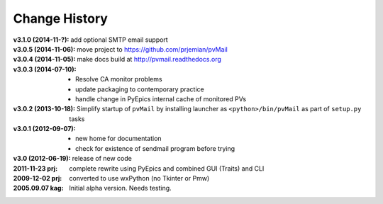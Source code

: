 ..
  This file describes user-visible changes between the versions.


.. index:: change history

.. _changes:

Change History
##############

:v3.1.0 (2014-11-?): add optional SMTP email support
:v3.0.5 (2014-11-06): move project to https://github.com/prjemian/pvMail
:v3.0.4 (2014-11-05): make docs build at http://pvmail.readthedocs.org
:v3.0.3 (2014-07-10):
    * Resolve CA monitor problems
    * update packaging to contemporary practice
    * handle change in PyEpics internal cache of monitored PVs

:v3.0.2 (2013-10-18): Simplify startup of ``pvMail`` by installing 
   launcher as ``<python>/bin/pvMail`` as part of ``setup.py`` tasks

:v3.0.1 (2012-09-07):
    * new home for documentation
    * check for existence of sendmail program before trying

:v3.0 (2012-06-19): release of new code

:2011-11-23 prj: complete rewrite using PyEpics and combined GUI (Traits) and CLI
:2009-12-02 prj: converted to use wxPython (no Tkinter or Pmw)
:2005.09.07 kag:   Initial alpha version.  Needs testing.
    